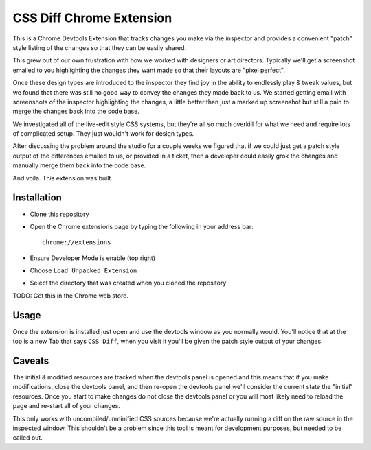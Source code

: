 CSS Diff Chrome Extension
==========================
This is a Chrome Devtools Extension that tracks changes you make via the
inspector and provides a convenient "patch" style listing of the changes so
that they can be easily shared.

.. image:: http://i.imgur.com/QNshLFB.png
   :alt: Money Shot

This grew out of our own frustration with how we worked with designers or art
directors. Typically we'll get a screenshot emailed to you highlighting the
changes they want made so that their layouts are "pixel perfect".

Once these design types are introduced to the inspector they find joy in the
ability to endlessly play & tweak values, but we found that there was still no
good way to convey the changes they made back to us. We started getting email
with screenshots of the inspector highlighting the changes, a little better
than just a marked up screenshot but still a pain to merge the changes back
into the code base.

We investigated all of the live-edit style CSS systems, but they're all so
much overkill for what we need and require lots of complicated setup. They
just wouldn't work for design types.

After discussing the problem around the studio for a couple weeks we figured
that if we could just get a patch style output of the differences emailed to
us, or provided in a ticket, then a developer could easily grok the changes
and manually merge them back into the code base.

And voila. This extension was built.

Installation
------------
* Clone this repository
* Open the Chrome extensions page by typing the following in your address
  bar::

    chrome://extensions

* Ensure Developer Mode is enable (top right)
* Choose ``Load Unpacked Extension``
* Select the directory that was created when you cloned the repository

TODO: Get this in the Chrome web store.

Usage
-----
Once the extension is installed just open and use the devtools window as you
normally would. You'll notice that at the top is a new Tab that says ``CSS
Diff``, when you visit it you'll be given the patch style output of your
changes.

Caveats
-------
The initial & modified resources are tracked when the devtools panel is opened
and this means that if you make modifications, close the devtools panel, and
then re-open the devtools panel we'll consider the current state the "initial"
resources. Once you start to make changes do not close the devtools panel or
you will most likely need to reload the page and re-start all of your changes.

This only works with uncompiled/unminified CSS sources because we're actually
running a diff on the raw source in the inspected window. This shouldn't be a
problem since this tool is meant for development purposes, but needed to be
called out.
